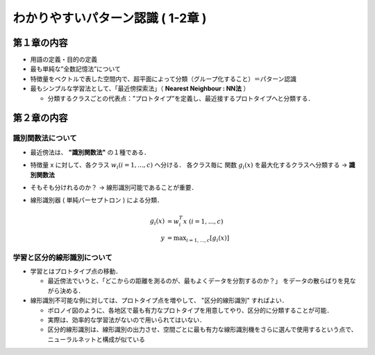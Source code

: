 ##############################################################
わかりやすいパターン認識 ( 1-2章 )
##############################################################

=========================================================
第１章の内容
=========================================================

* 用語の定義・目的の定義
* 最も単純な”全数記憶法”について
* 特徴量をベクトルで表した空間内で、超平面によって分類（グループ化すること）＝パターン認識
* 最もシンプルな学習法として、「最近傍探索法」（ **Nearest Neighbour : NN法** ）

  + 分類するクラスごとの代表点：”プロトタイプ”を定義し、最近接するプロトタイプへと分類する．


=========================================================
第２章の内容
=========================================================

---------------------------------------------------------
識別関数法について
---------------------------------------------------------

* 最近傍法は、 **"識別関数法"** の１種である．
* 特徴量 x に対して、各クラス :math:`w_i ( i=1,...,c )` へ分ける． 各クラス毎に 関数 :math:`g_i(x)` を最大化するクラスへ分類する → **識別関数法**
* そもそも分けれるのか？ → 線形識別可能であることが重要．
* 線形識別器 ( 単純パーセプトロン ) による分類．

  .. math::

     g_i(x) &= w_i^T x \ \ \ ( i=1,...,c ) \\
     y &= \max _{i=1,...,c} \left[  g_i (x) \right]


---------------------------------------------------------
学習と区分的線形識別について
---------------------------------------------------------

* 学習とはプロトタイプ点の移動．

  + 最近傍法でいうと、「どこからの距離を測るのが、最もよくデータを分割するのか？」 をデータの散らばりを見ながら決める．
  
* 線形識別不可能な例に対しては、プロトタイプ点を増やして、 "区分的線形識別" すればよい．

  + ボロノイ図のように、各地区で最も有力なプロトタイプを用意してやり、区分的に分類することが可能．
  + 実際は、効率的な学習法がないので用いられてはいない．
  + 区分的線形識別は、線形識別の出力させ、空間ごとに最も有力な線形識別機をさらに選んで使用するという点で、ニューラルネットと構成が似ている
